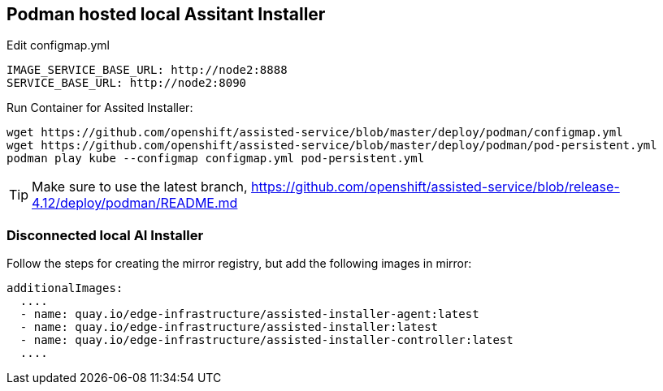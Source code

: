 == Podman hosted local Assitant Installer

.Edit configmap.yml
----
IMAGE_SERVICE_BASE_URL: http://node2:8888
SERVICE_BASE_URL: http://node2:8090
----


.Run Container for Assited Installer:
----
wget https://github.com/openshift/assisted-service/blob/master/deploy/podman/configmap.yml
wget https://github.com/openshift/assisted-service/blob/master/deploy/podman/pod-persistent.yml
podman play kube --configmap configmap.yml pod-persistent.yml 
----

TIP: Make sure to use the latest branch, https://github.com/openshift/assisted-service/blob/release-4.12/deploy/podman/README.md


=== Disconnected local AI Installer

Follow the steps for creating the mirror registry, but add the following images in mirror:
----
additionalImages:
  ....
  - name: quay.io/edge-infrastructure/assisted-installer-agent:latest
  - name: quay.io/edge-infrastructure/assisted-installer:latest
  - name: quay.io/edge-infrastructure/assisted-installer-controller:latest
  ....
----

